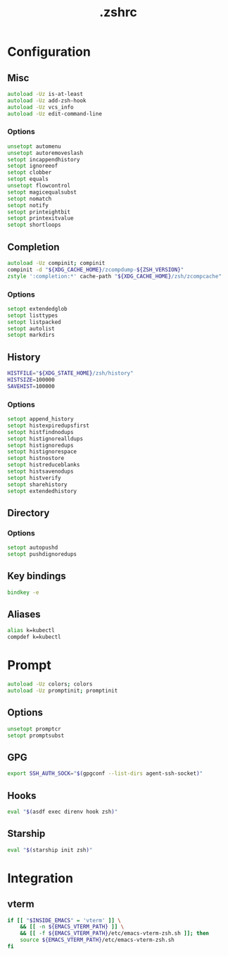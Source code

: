 #+TITLE: .zshrc
#+STARTUP: show5levels
#+PROPERTY: header-args :tangle .zshrc

* Configuration

** Misc

#+begin_src zsh
autoload -Uz is-at-least
autoload -Uz add-zsh-hook
autoload -Uz vcs_info
autoload -Uz edit-command-line
#+end_src

*** Options

#+begin_src zsh
unsetopt automenu
unsetopt autoremoveslash
setopt incappendhistory
setopt ignoreeof
setopt clobber
setopt equals
unsetopt flowcontrol
setopt magicequalsubst
setopt nomatch
setopt notify
setopt printeightbit
setopt printexitvalue
setopt shortloops
#+end_src

** Completion

#+begin_src zsh
autoload -Uz compinit; compinit
compinit -d "${XDG_CACHE_HOME}/zcompdump-${ZSH_VERSION}"
zstyle ':completion:*' cache-path "${XDG_CACHE_HOME}/zsh/zcompcache"
#+end_src

*** Options

#+begin_src zsh
setopt extendedglob
setopt listtypes
setopt listpacked
setopt autolist
setopt markdirs
#+end_src

** History

#+begin_src zsh
HISTFILE="${XDG_STATE_HOME}/zsh/history"
HISTSIZE=100000
SAVEHIST=100000
#+end_src

*** Options

#+begin_src zsh
setopt append_history
setopt histexpiredupsfirst
setopt histfindnodups
setopt histignorealldups
setopt histignoredups
setopt histignorespace
setopt histnostore
setopt histreduceblanks
setopt histsavenodups
setopt histverify
setopt sharehistory
setopt extendedhistory
#+end_src

** Directory

*** Options

#+begin_src zsh
setopt autopushd
setopt pushdignoredups
#+end_src

** Key bindings

#+begin_src zsh
bindkey -e
#+end_src

** Aliases

#+begin_src zsh
alias k=kubectl
compdef k=kubectl
#+end_src

* Prompt

#+begin_src zsh
autoload -Uz colors; colors
autoload -Uz promptinit; promptinit
#+end_src

** Options

#+begin_src zsh
unsetopt promptcr
setopt promptsubst
#+end_src

** GPG

#+begin_src zsh
export SSH_AUTH_SOCK="$(gpgconf --list-dirs agent-ssh-socket)"
#+end_src

** Hooks

#+begin_src zsh
eval "$(asdf exec direnv hook zsh)"
#+end_src

** Starship

#+begin_src zsh
eval "$(starship init zsh)"
#+end_src

* Integration
** vterm
#+begin_src zsh
  if [[ "$INSIDE_EMACS" = 'vterm' ]] \
      && [[ -n ${EMACS_VTERM_PATH} ]] \
      && [[ -f ${EMACS_VTERM_PATH}/etc/emacs-vterm-zsh.sh ]]; then
      source ${EMACS_VTERM_PATH}/etc/emacs-vterm-zsh.sh
  fi
#+end_src
